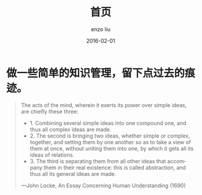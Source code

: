 #+TITLE: 首页
#+AUTHOR: enzo liu
#+EMAIL:  liuenze6516@gmail.com
#+DATE: 2016-02-01
#+OPTIONS:   H:2 toc:t num:t \n:nil @:t ::t |:t ^:t -:t f:t *:t <:t
#+OPTIONS:   TeX:t LaTeX:t skip:nil d:nil todo:t pri:nil tags:not-in-toc
#+EXPORT_SELECT_TAGS: export
#+EXPORT_EXCLUDE_TAGS: noexport
#+URI:         /
#+KEYWORDS:    Lisp, Scheme, Haskell, Emacs, Linux, Scala, Java, C++, Org-page, Programming, Blog, 博客, 编程, 工作, 生活
#+LANGUAGE:    en
#+OPTIONS:     H:3 num:nil toc:nil \n:nil @:t ::t |:t ^:nil -:t f:t *:t <:t
#+DESCRIPTION: index page of Enzo liu's blog


* 做一些简单的知识管理，留下点过去的痕迹。

#+BEGIN_QUOTE
The acts of the mind, wherein it exerts its power over simple
ideas, are chiefly these three:
- 1. Combining several simple ideas into one compound one, and thus all complex ideas are made.
- 2. The second is bringing two ideas, whether simple or complex, together, and setting them by one another so as to take a view of them at once, without uniting them into one, by which it gets all its ideas of relations.
- 3. The third is separating them from all other ideas that accompany them in their real existence: this is called abstraction, and thus all its general ideas are made.

—John Locke, An Essay Concerning Human Understanding (1690)
#+END_QUOTE

